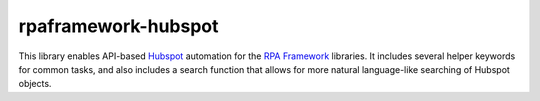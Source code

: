 rpaframework-hubspot
====================

This library enables API-based `Hubspot`_ automation for the  `RPA Framework`_
libraries. It includes several helper keywords for common tasks, and also
includes a search function that allows for more natural language-like searching
of Hubspot objects.

.. _RPA Framework: https://rpaframework.org
.. _Hubspot: https://developers.hubspot.com/docs/api/overview
